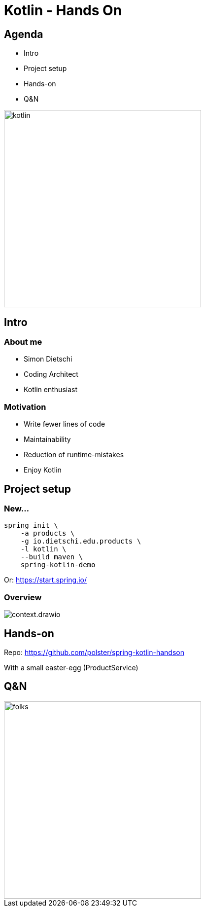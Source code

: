= Kotlin - Hands On

[.columns]
== Agenda

[.column]
--
* Intro
* Project setup
* Hands-on
* Q&N
--

[.column]
--
image::logo.jpg[kotlin,400]
--

== Intro

=== About me

* Simon Dietschi
* Coding Architect
* Kotlin enthusiast

=== Motivation

* Write fewer lines of code
* Maintainability
* Reduction of runtime-mistakes
* Enjoy Kotlin

== Project setup

=== New...

[source,bash]
----
spring init \
    -a products \
    -g io.dietschi.edu.products \
    -l kotlin \
    --build maven \
    spring-kotlin-demo
----

Or: link:https://start.spring.io/[]

=== Overview

image::context.drawio.png[]

== Hands-on

Repo: link:https://github.com/polster/spring-kotlin-handson[]

With a small easter-egg (ProductService)

== Q&N

image::thats-all-folks.png[folks,400]
